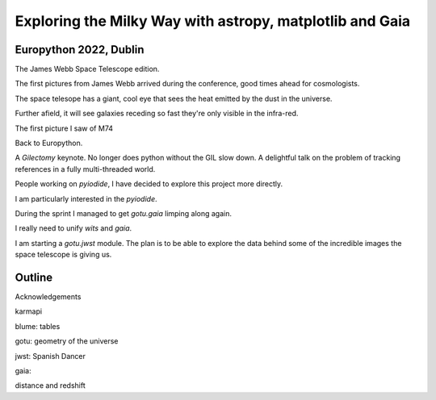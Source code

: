 =============================================================
  Exploring the Milky Way with astropy, matplotlib and Gaia
=============================================================

Europython 2022, Dublin
=======================

The James Webb Space Telescope edition.

The first pictures from James Webb arrived during the conference, good
times ahead for cosmologists.

The space telesope has a giant, cool eye that sees the heat emitted by
the dust in the universe.

Further afield, it will see galaxies receding so fast they're only
visible in the infra-red.

The first picture I saw of M74

Back to Europython.

A *Gilectomy* keynote.  No longer does python without the GIL slow
down.  A delightful talk on the problem of tracking references in a
fully multi-threaded world.

People working on *pyiodide*, I have decided to explore this project
more directly.

I am particularly interested in the *pyiodide*.

During the sprint I managed to get *gotu.gaia* limping along again.

I really need to unify *wits* and *gaia*.

I am starting a *gotu.jwst* module.  The plan is to be able to explore
the data behind some of the incredible images the space telescope is
giving us.

Outline
=======

Acknowledgements

karmapi

blume: tables

gotu: geometry of the universe

jwst:  Spanish Dancer

gaia:

distance and redshift


